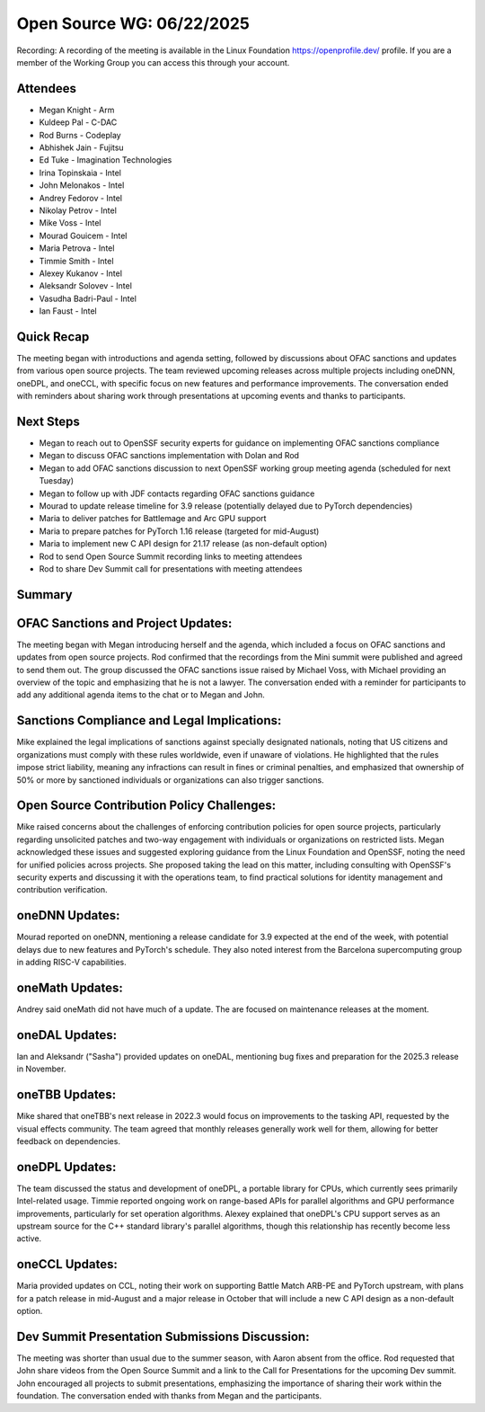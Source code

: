 ==========================
Open Source WG: 06/22/2025
==========================

Recording: A recording of the meeting is available in the Linux Foundation https://openprofile.dev/ profile. If you are
a member of the Working Group you can access this through your account.

Attendees
=========

* Megan Knight - Arm

* Kuldeep Pal - C-DAC

* Rod Burns - Codeplay

* Abhishek Jain - Fujitsu

* Ed Tuke - Imagination Technologies

* Irina Topinskaia - Intel
* John Melonakos - Intel
* Andrey Fedorov - Intel
* Nikolay Petrov - Intel
* Mike Voss - Intel
* Mourad Gouicem - Intel
* Maria Petrova - Intel
* Timmie Smith - Intel
* Alexey Kukanov - Intel
* Aleksandr Solovev - Intel
* Vasudha Badri-Paul - Intel
* Ian Faust - Intel


Quick Recap
===========

The meeting began with introductions and agenda setting, followed by discussions about OFAC sanctions and updates from
various open source projects. The team reviewed upcoming releases across multiple projects including oneDNN, oneDPL, and
oneCCL, with specific focus on new features and performance improvements. The conversation ended with reminders about
sharing work through presentations at upcoming events and thanks to participants.

Next Steps
==========

* Megan to reach out to OpenSSF security experts for guidance on implementing OFAC sanctions compliance
* Megan to discuss OFAC sanctions implementation with Dolan and Rod
* Megan to add OFAC sanctions discussion to next OpenSSF working group meeting agenda (scheduled for next Tuesday)
* Megan to follow up with JDF contacts regarding OFAC sanctions guidance
* Mourad to update release timeline for 3.9 release (potentially delayed due to PyTorch dependencies)
* Maria to deliver patches for Battlemage and Arc GPU support
* Maria to prepare patches for PyTorch 1.16 release (targeted for mid-August)
* Maria to implement new C API design for 21.17 release (as non-default option)
* Rod to send Open Source Summit recording links to meeting attendees
* Rod to share Dev Summit call for presentations with meeting attendees

Summary
=======

OFAC Sanctions and Project Updates:
===================================

The meeting began with Megan introducing herself and the agenda, which included a focus on OFAC sanctions and updates
from open source projects. Rod confirmed that the recordings from the Mini summit were published and agreed to send them
out. The group discussed the OFAC sanctions issue raised by Michael Voss, with Michael providing an overview of the
topic and emphasizing that he is not a lawyer. The conversation ended with a reminder for participants to add any
additional agenda items to the chat or to Megan and John.

Sanctions Compliance and Legal Implications:
============================================

Mike explained the legal implications of sanctions against specially designated nationals, noting that US citizens and
organizations must comply with these rules worldwide, even if unaware of violations. He highlighted that the rules
impose strict liability, meaning any infractions can result in fines or criminal penalties, and emphasized that
ownership of 50% or more by sanctioned individuals or organizations can also trigger sanctions.

Open Source Contribution Policy Challenges:
===========================================

Mike raised concerns about the challenges of enforcing contribution policies for open source projects, particularly
regarding unsolicited patches and two-way engagement with individuals or organizations on restricted lists. Megan
acknowledged these issues and suggested exploring guidance from the Linux Foundation and OpenSSF, noting the need for
unified policies across projects. She proposed taking the lead on this matter, including consulting with OpenSSF's
security experts and discussing it with the operations team, to find practical solutions for identity management and
contribution verification.

oneDNN Updates:
===============

Mourad reported on oneDNN, mentioning a release candidate for 3.9 expected at the end of the week, with potential delays
due to new features and PyTorch's schedule. They also noted interest from the Barcelona supercomputing group in adding
RISC-V capabilities.

oneMath Updates:
================

Andrey said oneMath did not have much of a update. The are focused on maintenance releases at the moment.

oneDAL Updates:
===============

Ian and Aleksandr ("Sasha") provided updates on oneDAL, mentioning bug fixes and preparation for the 2025.3 release in
November.

oneTBB Updates:
===============

Mike shared that oneTBB's next release in 2022.3 would focus on improvements to the tasking API, requested by the visual
effects community. The team agreed that monthly releases generally work well for them, allowing for better feedback on
dependencies.

oneDPL Updates:
===============

The team discussed the status and development of oneDPL, a portable library for CPUs, which currently sees primarily
Intel-related usage. Timmie reported ongoing work on range-based APIs for parallel algorithms and GPU performance
improvements, particularly for set operation algorithms. Alexey explained that oneDPL's CPU support serves as an
upstream source for the C++ standard library's parallel algorithms, though this relationship has recently become less
active.

oneCCL Updates:
===============

Maria provided updates on CCL, noting their work on supporting Battle Match ARB-PE and PyTorch upstream, with plans for
a patch release in mid-August and a major release in October that will include a new C API design as a non-default
option.

Dev Summit Presentation Submissions Discussion:
===============================================

The meeting was shorter than usual due to the summer season, with Aaron absent from the office. Rod requested that John
share videos from the Open Source Summit and a link to the Call for Presentations for the upcoming Dev summit. John
encouraged all projects to submit presentations, emphasizing the importance of sharing their work within the
foundation. The conversation ended with thanks from Megan and the participants.
